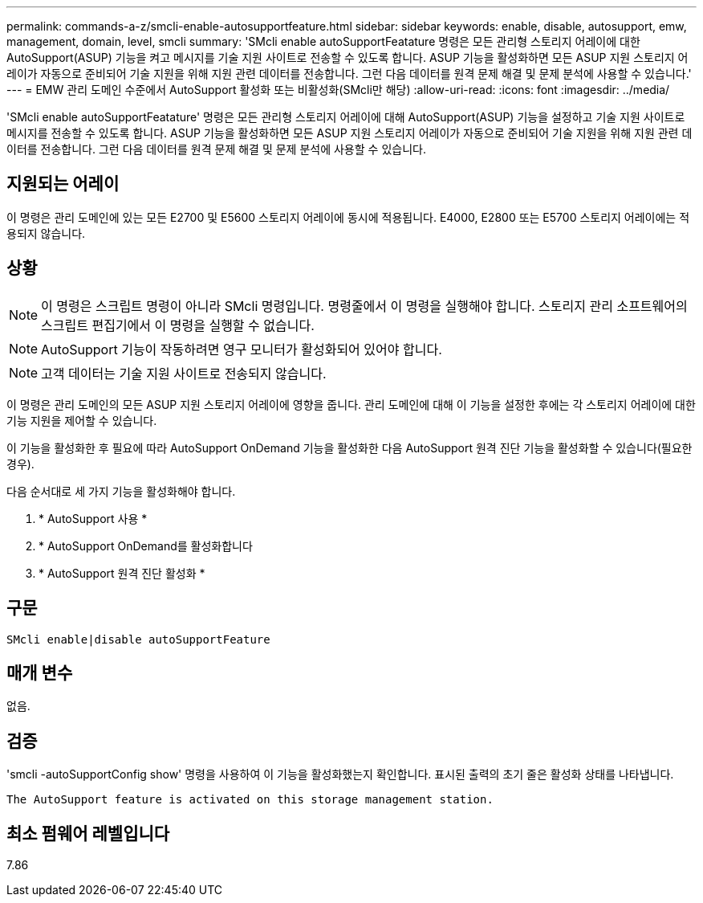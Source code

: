 ---
permalink: commands-a-z/smcli-enable-autosupportfeature.html 
sidebar: sidebar 
keywords: enable, disable, autosupport, emw, management, domain, level, smcli 
summary: 'SMcli enable autoSupportFeatature 명령은 모든 관리형 스토리지 어레이에 대한 AutoSupport(ASUP) 기능을 켜고 메시지를 기술 지원 사이트로 전송할 수 있도록 합니다. ASUP 기능을 활성화하면 모든 ASUP 지원 스토리지 어레이가 자동으로 준비되어 기술 지원을 위해 지원 관련 데이터를 전송합니다. 그런 다음 데이터를 원격 문제 해결 및 문제 분석에 사용할 수 있습니다.' 
---
= EMW 관리 도메인 수준에서 AutoSupport 활성화 또는 비활성화(SMcli만 해당)
:allow-uri-read: 
:icons: font
:imagesdir: ../media/


[role="lead"]
'SMcli enable autoSupportFeatature' 명령은 모든 관리형 스토리지 어레이에 대해 AutoSupport(ASUP) 기능을 설정하고 기술 지원 사이트로 메시지를 전송할 수 있도록 합니다. ASUP 기능을 활성화하면 모든 ASUP 지원 스토리지 어레이가 자동으로 준비되어 기술 지원을 위해 지원 관련 데이터를 전송합니다. 그런 다음 데이터를 원격 문제 해결 및 문제 분석에 사용할 수 있습니다.



== 지원되는 어레이

이 명령은 관리 도메인에 있는 모든 E2700 및 E5600 스토리지 어레이에 동시에 적용됩니다. E4000, E2800 또는 E5700 스토리지 어레이에는 적용되지 않습니다.



== 상황

[NOTE]
====
이 명령은 스크립트 명령이 아니라 SMcli 명령입니다. 명령줄에서 이 명령을 실행해야 합니다. 스토리지 관리 소프트웨어의 스크립트 편집기에서 이 명령을 실행할 수 없습니다.

====
[NOTE]
====
AutoSupport 기능이 작동하려면 영구 모니터가 활성화되어 있어야 합니다.

====
[NOTE]
====
고객 데이터는 기술 지원 사이트로 전송되지 않습니다.

====
이 명령은 관리 도메인의 모든 ASUP 지원 스토리지 어레이에 영향을 줍니다. 관리 도메인에 대해 이 기능을 설정한 후에는 각 스토리지 어레이에 대한 기능 지원을 제어할 수 있습니다.

이 기능을 활성화한 후 필요에 따라 AutoSupport OnDemand 기능을 활성화한 다음 AutoSupport 원격 진단 기능을 활성화할 수 있습니다(필요한 경우).

다음 순서대로 세 가지 기능을 활성화해야 합니다.

. * AutoSupport 사용 *
. * AutoSupport OnDemand를 활성화합니다
. * AutoSupport 원격 진단 활성화 *




== 구문

[source, cli]
----
SMcli enable|disable autoSupportFeature
----


== 매개 변수

없음.



== 검증

'smcli -autoSupportConfig show' 명령을 사용하여 이 기능을 활성화했는지 확인합니다. 표시된 출력의 초기 줄은 활성화 상태를 나타냅니다.

[listing]
----
The AutoSupport feature is activated on this storage management station.
----


== 최소 펌웨어 레벨입니다

7.86

